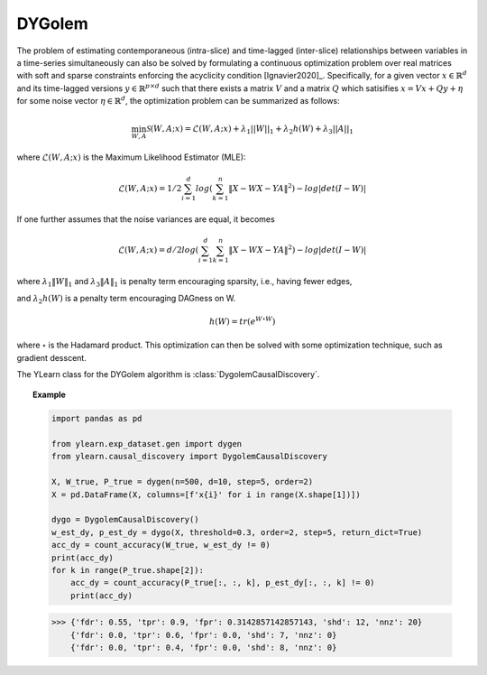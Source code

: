 ********
DYGolem
********

The problem of estimating contemporaneous (intra-slice) and time-lagged (inter-slice) relationships between variables in a time-series simultaneously can also be solved by formulating
a continuous optimization problem over real matrices with soft and sparse constraints enforcing the acyclicity condition [Ignavier2020]_.
Specifically, for a given vector :math:`x \in \mathbb{R}^d` and its time-lagged versions :math:`y \in \mathbb{R}^{p \times d}` such that there exists a matrix :math:`V` and a matrix :math:`Q` which satisifies :math:`x = Vx + Qy + \eta` for some noise vector :math:`\eta \in \mathbb{R}^d`, the optimization problem can be summarized as follows:

.. math::

    \min_{W, A} \mathcal{S} (W,A;x) = \mathcal{L}(W,A;x) + \lambda_1 ||W||_1 + \lambda_2 h(W) + \lambda_3 ||A||_1

where :math:`\mathcal{L}(W,A;x)` is the Maximum Likelihood Estimator (MLE):

.. math::

    \mathcal{L}(W,A;x) = 1/2 \sum_{i=1}^d log\left( \sum_{k=1}^n \|X-WX-YA\|^2 \right) - log|det(I-W)|

If one further assumes that the noise variances are equal, it becomes

.. math::

    \mathcal{L}(W,A;x) = d/2 log\left(\sum_{i=1}^d \sum_{k=1}^n \|X-WX-YA\|^2 \right) - log|det(I-W)|

where :math:`\lambda_1 \|W\|_1` and :math:`\lambda_3 \|A\|_1` is penalty term encouraging sparsity, i.e., having fewer edges, 

and :math:`\lambda_2 h(W)` is a penalty term encouraging DAGness on W.

.. math::
    h(W) = tr\left( e^{W \circ W} \right)

where :math:`\circ` is the Hadamard product. This optimization can then be solved with some optimization technique, such as gradient desscent.


The YLearn class for the DYGolem algorithm is :class:`DygolemCausalDiscovery`.

.. topic:: Example

    .. code-block:: python

        import pandas as pd

        from ylearn.exp_dataset.gen import dygen
        from ylearn.causal_discovery import DygolemCausalDiscovery

        X, W_true, P_true = dygen(n=500, d=10, step=5, order=2)
        X = pd.DataFrame(X, columns=[f'x{i}' for i in range(X.shape[1])])

        dygo = DygolemCausalDiscovery()
        w_est_dy, p_est_dy = dygo(X, threshold=0.3, order=2, step=5, return_dict=True)
        acc_dy = count_accuracy(W_true, w_est_dy != 0)
        print(acc_dy)
        for k in range(P_true.shape[2]):
            acc_dy = count_accuracy(P_true[:, :, k], p_est_dy[:, :, k] != 0)
            print(acc_dy)
    
    >>> {'fdr': 0.55, 'tpr': 0.9, 'fpr': 0.3142857142857143, 'shd': 12, 'nnz': 20}
        {'fdr': 0.0, 'tpr': 0.6, 'fpr': 0.0, 'shd': 7, 'nnz': 0}
        {'fdr': 0.0, 'tpr': 0.4, 'fpr': 0.0, 'shd': 8, 'nnz': 0}